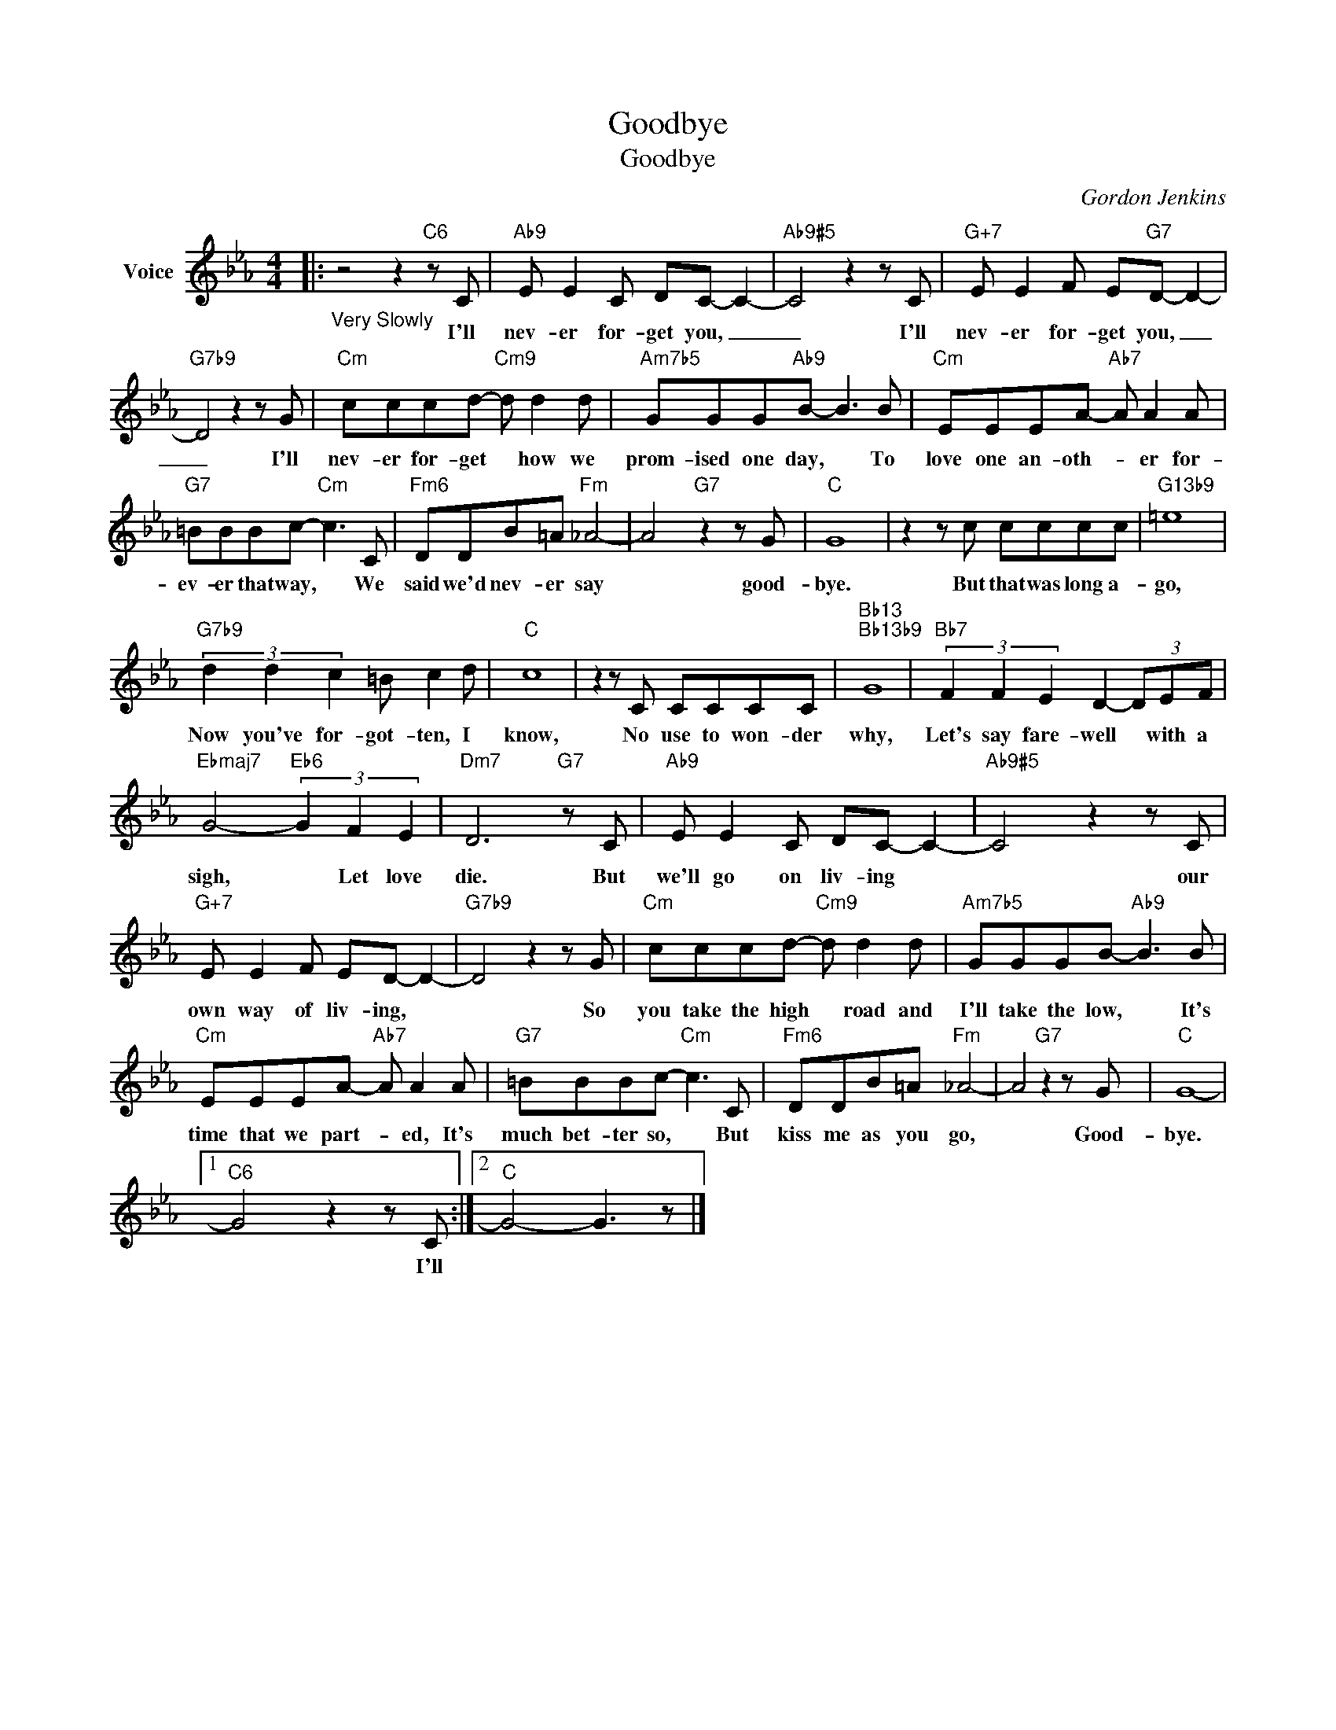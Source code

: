 X:1
T:Goodbye
T:Goodbye
C:Gordon Jenkins
Z:All Rights Reserved
L:1/8
M:4/4
K:Eb
V:1 treble nm="Voice"
%%MIDI program 52
V:1
|:"_Very Slowly" z4 z2"C6" z C |"Ab9" E E2 C DC- C2- |"Ab9#5" C4 z2 z C |"G+7" E E2 F E"G7"D- D2- | %4
w: I'll|nev- er for- get you, _|_ I'll|nev- er for- get you, _|
"G7b9" D4 z2 z G |"Cm" cccd-"Cm9" d d2 d |"Am7b5" GGG"Ab9"B- B3 B |"Cm" EEEA-"Ab7" A A2 A | %8
w: _ I'll|nev- er for- get * how we|prom- ised one day, * To|love one an- oth- * er for-|
"G7" =BBBc-"Cm" c3 C |"Fm6" DDB=A"Fm" _A4- | A4"G7" z2 z G |"C" G8 | z2 z c cccc |"G13b9" =e8 | %14
w: ev- er that way, * We|said we'd nev- er say|* good-|bye.|But that was long a-|go,|
"G7b9" (3d2 d2 c2 =B c2 d |"C" c8 | z2 z C CCCC |"Bb13""Bb13b9" G8 |"Bb7" (3F2 F2 E2 D2- (3DEF | %19
w: Now you've for- got- ten, I|know,|No use to won- der|why,|Let's say fare- well * with a|
"Ebmaj7" G4-"Eb6" (3G2 F2 E2 |"Dm7" D6"G7" z C |"Ab9" E E2 C DC- C2- |"Ab9#5" C4 z2 z C | %23
w: sigh, * Let love|die. But|we'll go on liv- ing *|* our|
"G+7" E E2 F ED- D2- |"G7b9" D4 z2 z G |"Cm" cccd-"Cm9" d d2 d |"Am7b5" GGGB-"Ab9" B3 B | %27
w: own way of liv- ing, *|* So|you take the high * road and|I'll take the low, * It's|
"Cm" EEEA-"Ab7" A A2 A |"G7" =BBBc-"Cm" c3 C |"Fm6" DDB=A"Fm" _A4- | A4"G7" z2 z G |"C" G8- |1 %32
w: time that we part- * ed, It's|much bet- ter so, * But|kiss me as you go,|* Good-|bye.|
"C6" G4 z2 z C :|2"C" G4- G3 z |] %34
w: * I'll||


